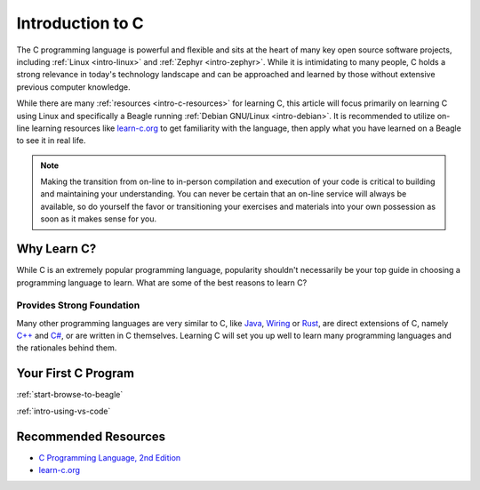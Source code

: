 .. _intro-c:

Introduction to C
#################

.. todo:: Place-holder for tutorial on the C programming language

The C programming language is powerful and flexible and sits at the heart of
many key open source software projects, including :ref:`Linux <intro-linux>` and
:ref:`Zephyr <intro-zephyr>`. While it is intimidating to many people, C holds a
strong relevance in today's technology landscape and can be approached and learned
by those without extensive previous computer knowledge.

While there are many :ref:`resources <intro-c-resources>` for learning C, this article
will focus primarily on learning C using Linux and specifically a Beagle running
:ref:`Debian GNU/Linux <intro-debian>`. It is recommended to utilize on-line learning
resources like `learn-c.org`_ to get familiarity with the language, then apply what you
have learned on a Beagle to see it in real life.

.. note::

   Making the transition from on-line to in-person compilation and execution of your
   code is critical to building and maintaining your understanding. You can never be
   certain that an on-line service will always be available, so do yourself the favor
   or transitioning your exercises and materials into your own possession as soon as
   it makes sense for you.

Why Learn C?
************

While C is an extremely popular programming language, popularity shouldn't necessarily be
your top guide in choosing a programming language to learn. What are some of the best
reasons to learn C?

Provides Strong Foundation
==========================

Many other programming languages are very similar to C, like `Java`_, `Wiring`_ or `Rust`_,
are direct extensions of C, namely `C++`_ and `C#`_, or are written in C themselves.
Learning C will set you up well to learn many programming languages and the rationales
behind them.

Your First C Program
********************

:ref:`start-browse-to-beagle`

:ref:`intro-using-vs-code`

.. _intro-c-resources:

Recommended Resources
*********************

* `C Programming Language, 2nd Edition <https://a.co/d/51eEGca>`_
* `learn-c.org`_

.. _C++:
   https://en.wikipedia.org/wiki/C%2B%2B

.. _Wiring:
   https://en.wikipedia.org/wiki/Wiring_(software)

.. _Java:
   https://en.wikipedia.org/wiki/Java_(programming_language)

.. _Rust:
   https://en.wikipedia.org/wiki/Rust_(programming_language)

.. _learn-c.org:
   https://learn-c.org

.. _C#:
   https://en.wikipedia.org/wiki/C_Sharp_%28programming_language%29
